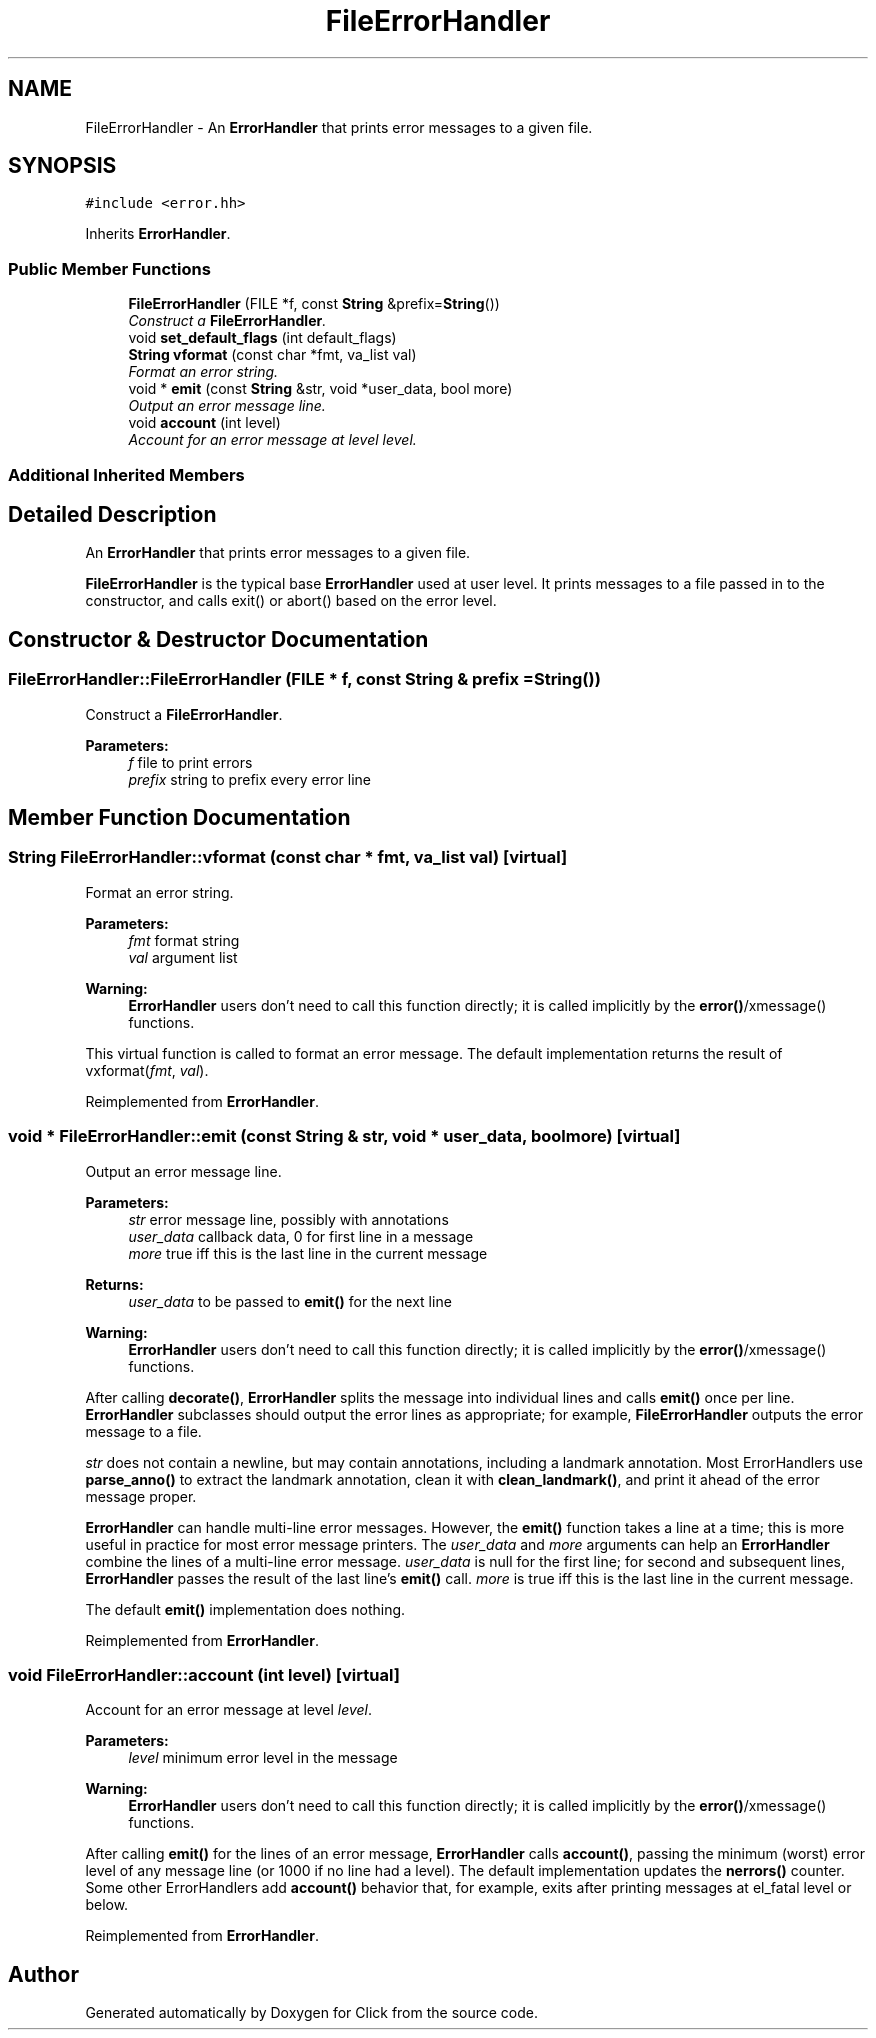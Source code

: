 .TH "FileErrorHandler" 3 "Thu Oct 12 2017" "Click" \" -*- nroff -*-
.ad l
.nh
.SH NAME
FileErrorHandler \- An \fBErrorHandler\fP that prints error messages to a given file\&.  

.SH SYNOPSIS
.br
.PP
.PP
\fC#include <error\&.hh>\fP
.PP
Inherits \fBErrorHandler\fP\&.
.SS "Public Member Functions"

.in +1c
.ti -1c
.RI "\fBFileErrorHandler\fP (FILE *f, const \fBString\fP &prefix=\fBString\fP())"
.br
.RI "\fIConstruct a \fBFileErrorHandler\fP\&. \fP"
.ti -1c
.RI "void \fBset_default_flags\fP (int default_flags)"
.br
.ti -1c
.RI "\fBString\fP \fBvformat\fP (const char *fmt, va_list val)"
.br
.RI "\fIFormat an error string\&. \fP"
.ti -1c
.RI "void * \fBemit\fP (const \fBString\fP &str, void *user_data, bool more)"
.br
.RI "\fIOutput an error message line\&. \fP"
.ti -1c
.RI "void \fBaccount\fP (int level)"
.br
.RI "\fIAccount for an error message at level \fIlevel\fP\&. \fP"
.in -1c
.SS "Additional Inherited Members"
.SH "Detailed Description"
.PP 
An \fBErrorHandler\fP that prints error messages to a given file\&. 

\fBFileErrorHandler\fP is the typical base \fBErrorHandler\fP used at user level\&. It prints messages to a file passed in to the constructor, and calls exit() or abort() based on the error level\&. 
.SH "Constructor & Destructor Documentation"
.PP 
.SS "FileErrorHandler::FileErrorHandler (FILE * f, const \fBString\fP & prefix = \fC\fBString\fP()\fP)"

.PP
Construct a \fBFileErrorHandler\fP\&. 
.PP
\fBParameters:\fP
.RS 4
\fIf\fP file to print errors 
.br
\fIprefix\fP string to prefix every error line 
.RE
.PP

.SH "Member Function Documentation"
.PP 
.SS "\fBString\fP FileErrorHandler::vformat (const char * fmt, va_list val)\fC [virtual]\fP"

.PP
Format an error string\&. 
.PP
\fBParameters:\fP
.RS 4
\fIfmt\fP format string 
.br
\fIval\fP argument list
.RE
.PP
\fBWarning:\fP
.RS 4
\fBErrorHandler\fP users don't need to call this function directly; it is called implicitly by the \fBerror()\fP/xmessage() functions\&.
.RE
.PP
This virtual function is called to format an error message\&. The default implementation returns the result of vxformat(\fIfmt\fP, \fIval\fP)\&. 
.PP
Reimplemented from \fBErrorHandler\fP\&.
.SS "void * FileErrorHandler::emit (const \fBString\fP & str, void * user_data, bool more)\fC [virtual]\fP"

.PP
Output an error message line\&. 
.PP
\fBParameters:\fP
.RS 4
\fIstr\fP error message line, possibly with annotations 
.br
\fIuser_data\fP callback data, 0 for first line in a message 
.br
\fImore\fP true iff this is the last line in the current message 
.RE
.PP
\fBReturns:\fP
.RS 4
\fIuser_data\fP to be passed to \fBemit()\fP for the next line
.RE
.PP
\fBWarning:\fP
.RS 4
\fBErrorHandler\fP users don't need to call this function directly; it is called implicitly by the \fBerror()\fP/xmessage() functions\&.
.RE
.PP
After calling \fBdecorate()\fP, \fBErrorHandler\fP splits the message into individual lines and calls \fBemit()\fP once per line\&. \fBErrorHandler\fP subclasses should output the error lines as appropriate; for example, \fBFileErrorHandler\fP outputs the error message to a file\&.
.PP
\fIstr\fP does not contain a newline, but may contain annotations, including a landmark annotation\&. Most ErrorHandlers use \fBparse_anno()\fP to extract the landmark annotation, clean it with \fBclean_landmark()\fP, and print it ahead of the error message proper\&.
.PP
\fBErrorHandler\fP can handle multi-line error messages\&. However, the \fBemit()\fP function takes a line at a time; this is more useful in practice for most error message printers\&. The \fIuser_data\fP and \fImore\fP arguments can help an \fBErrorHandler\fP combine the lines of a multi-line error message\&. \fIuser_data\fP is null for the first line; for second and subsequent lines, \fBErrorHandler\fP passes the result of the last line's \fBemit()\fP call\&. \fImore\fP is true iff this is the last line in the current message\&.
.PP
The default \fBemit()\fP implementation does nothing\&. 
.PP
Reimplemented from \fBErrorHandler\fP\&.
.SS "void FileErrorHandler::account (int level)\fC [virtual]\fP"

.PP
Account for an error message at level \fIlevel\fP\&. 
.PP
\fBParameters:\fP
.RS 4
\fIlevel\fP minimum error level in the message
.RE
.PP
\fBWarning:\fP
.RS 4
\fBErrorHandler\fP users don't need to call this function directly; it is called implicitly by the \fBerror()\fP/xmessage() functions\&.
.RE
.PP
After calling \fBemit()\fP for the lines of an error message, \fBErrorHandler\fP calls \fBaccount()\fP, passing the minimum (worst) error level of any message line (or 1000 if no line had a level)\&. The default implementation updates the \fBnerrors()\fP counter\&. Some other ErrorHandlers add \fBaccount()\fP behavior that, for example, exits after printing messages at el_fatal level or below\&. 
.PP
Reimplemented from \fBErrorHandler\fP\&.

.SH "Author"
.PP 
Generated automatically by Doxygen for Click from the source code\&.
